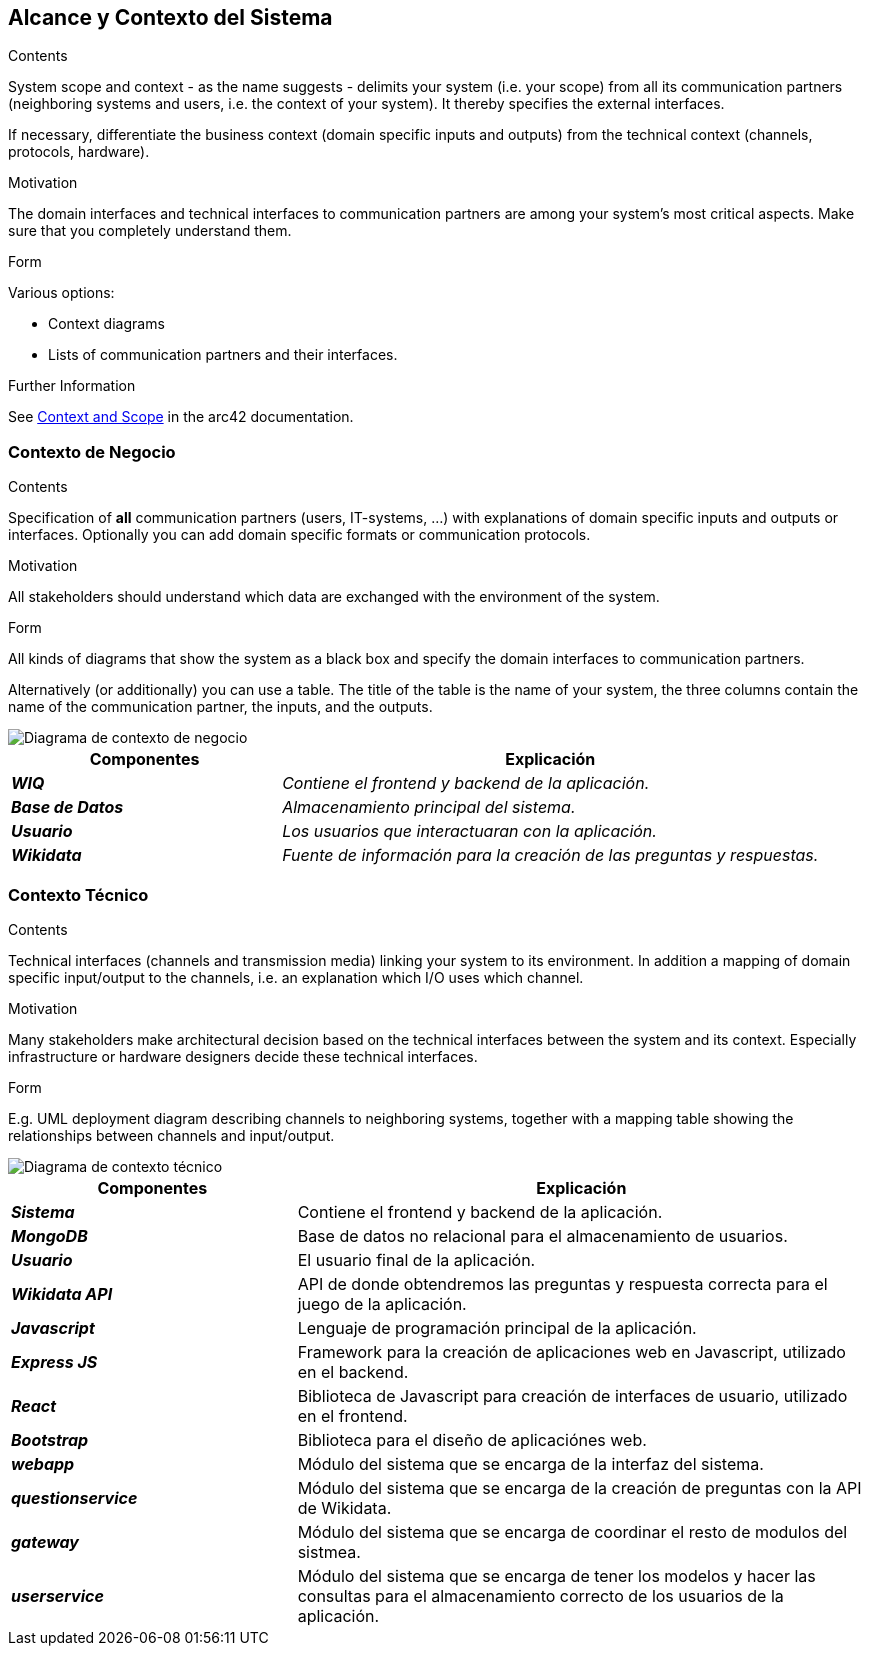 ifndef::imagesdir[:imagesdir: ../images]

[[section-system-scope-and-context]]
== Alcance y Contexto del Sistema


[role="arc42help"]
****
.Contents
System scope and context - as the name suggests - delimits your system (i.e. your scope) from all its communication partners
(neighboring systems and users, i.e. the context of your system). It thereby specifies the external interfaces.

If necessary, differentiate the business context (domain specific inputs and outputs) from the technical context (channels, protocols, hardware).

.Motivation
The domain interfaces and technical interfaces to communication partners are among your system's most critical aspects. Make sure that you completely understand them.

.Form
Various options:

* Context diagrams
* Lists of communication partners and their interfaces.


.Further Information

See https://docs.arc42.org/section-3/[Context and Scope] in the arc42 documentation.

****


=== Contexto de Negocio

[role="arc42help"]
****
.Contents
Specification of *all* communication partners (users, IT-systems, ...) with explanations of domain specific inputs and outputs or interfaces.
Optionally you can add domain specific formats or communication protocols.

.Motivation
All stakeholders should understand which data are exchanged with the environment of the system.

.Form
All kinds of diagrams that show the system as a black box and specify the domain interfaces to communication partners.

Alternatively (or additionally) you can use a table.
The title of the table is the name of your system, the three columns contain the name of the communication partner, the inputs, and the outputs.

****

image::03_1_contexto-negocio.png["Diagrama de contexto de negocio"]

[cols="e,2e" options="header"]
|===
|Componentes |Explicación

|*WIQ*
|_Contiene el frontend y backend de la aplicación._

|*Base de Datos*
|_Almacenamiento principal del sistema._

|*Usuario*
|_Los usuarios que interactuaran con la aplicación._

|*Wikidata*
|_Fuente de información para la creación de las preguntas y respuestas._

|===


=== Contexto Técnico

[role="arc42help"]
****
.Contents
Technical interfaces (channels and transmission media) linking your system to its environment. In addition a mapping of domain specific input/output to the channels, i.e. an explanation which I/O uses which channel.

.Motivation
Many stakeholders make architectural decision based on the technical interfaces between the system and its context. Especially infrastructure or hardware designers decide these technical interfaces.

.Form
E.g. UML deployment diagram describing channels to neighboring systems,
together with a mapping table showing the relationships between channels and input/output.

****

image::03_2_contexto_tecnico.png["Diagrama de contexto técnico"]

[options="header",cols="1e,2"]
|===
|Componentes |Explicación

|*Sistema*
|Contiene el frontend y backend de la aplicación.

|*MongoDB*
|Base de datos no relacional para el almacenamiento de usuarios.

|*Usuario*
|El usuario final de la aplicación.

|*Wikidata API*
|API de donde obtendremos las preguntas y respuesta correcta para el juego de la aplicación.

|*Javascript*
|Lenguaje de programación principal de la aplicación.

|*Express JS*
|Framework para la creación de aplicaciones web en Javascript, utilizado en el backend.

|*React*
|Biblioteca de Javascript para creación de interfaces de usuario, utilizado en el frontend.

|*Bootstrap*
|Biblioteca para el diseño de aplicaciónes web.


|*webapp*
|Módulo del sistema que se encarga de la interfaz del sistema.

|*questionservice*
|Módulo del sistema que se encarga de la creación de preguntas con la API de Wikidata.

|*gateway*
|Módulo del sistema que se encarga de coordinar el resto de modulos del sistmea.

|*userservice*
|Módulo del sistema que se encarga de tener los modelos y hacer las consultas para el almacenamiento correcto de los usuarios de la aplicación.
|===